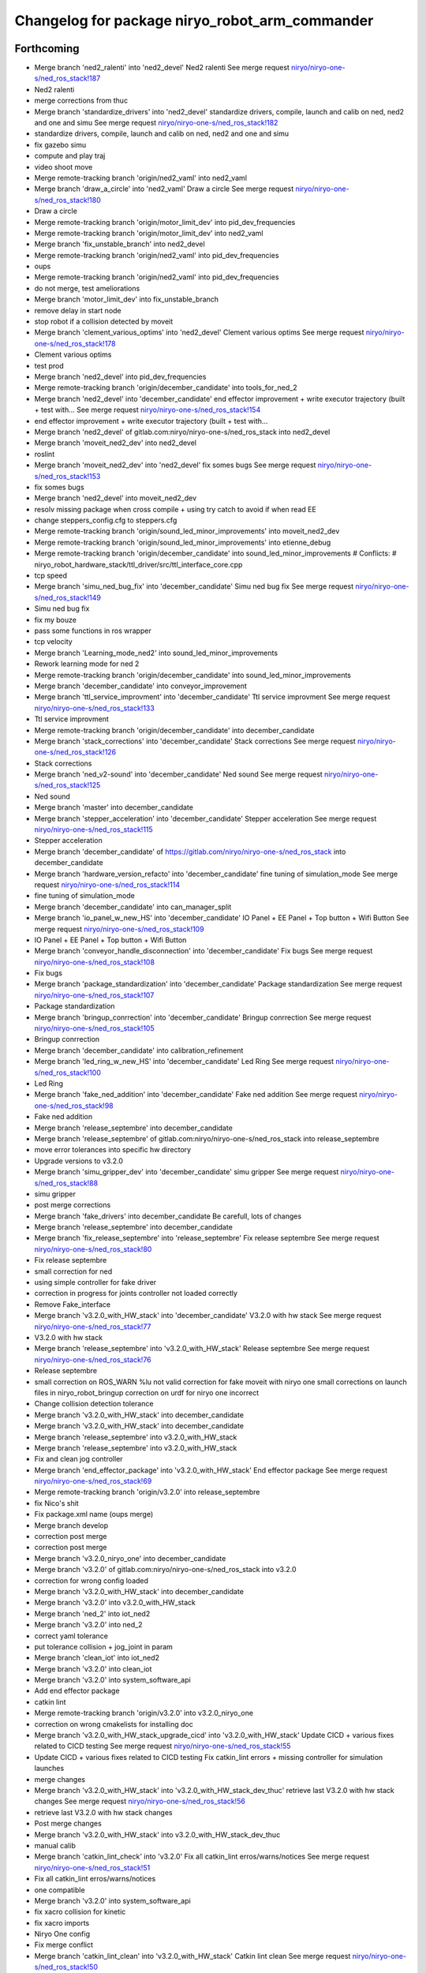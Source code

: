^^^^^^^^^^^^^^^^^^^^^^^^^^^^^^^^^^^^^^^^^^^^^^^
Changelog for package niryo_robot_arm_commander
^^^^^^^^^^^^^^^^^^^^^^^^^^^^^^^^^^^^^^^^^^^^^^^

Forthcoming
-----------
* Merge branch 'ned2_ralenti' into 'ned2_devel'
  Ned2 ralenti
  See merge request `niryo/niryo-one-s/ned_ros_stack!187 <https://gitlab.com/niryo/niryo-one-s/ned_ros_stack/-/merge_requests/187>`_
* Ned2 ralenti
* merge corrections from thuc
* Merge branch 'standardize_drivers' into 'ned2_devel'
  standardize drivers, compile, launch and calib on ned, ned2 and one and simu
  See merge request `niryo/niryo-one-s/ned_ros_stack!182 <https://gitlab.com/niryo/niryo-one-s/ned_ros_stack/-/merge_requests/182>`_
* standardize drivers, compile, launch and calib on ned, ned2 and one and simu
* fix gazebo simu
* compute and play traj
* video shoot move
* Merge remote-tracking branch 'origin/ned2_vaml' into ned2_vaml
* Merge branch 'draw_a_circle' into 'ned2_vaml'
  Draw a circle
  See merge request `niryo/niryo-one-s/ned_ros_stack!180 <https://gitlab.com/niryo/niryo-one-s/ned_ros_stack/-/merge_requests/180>`_
* Draw a circle
* Merge remote-tracking branch 'origin/motor_limit_dev' into pid_dev_frequencies
* Merge remote-tracking branch 'origin/motor_limit_dev' into ned2_vaml
* Merge branch 'fix_unstable_branch' into ned2_devel
* Merge remote-tracking branch 'origin/ned2_vaml' into pid_dev_frequencies
* oups
* Merge remote-tracking branch 'origin/ned2_vaml' into pid_dev_frequencies
* do not merge, test ameliorations
* Merge branch 'motor_limit_dev' into fix_unstable_branch
* remove delay in start node
* stop robot if a collision detected by moveit
* Merge branch 'clement_various_optims' into 'ned2_devel'
  Clement various optims
  See merge request `niryo/niryo-one-s/ned_ros_stack!178 <https://gitlab.com/niryo/niryo-one-s/ned_ros_stack/-/merge_requests/178>`_
* Clement various optims
* test prod
* Merge branch 'ned2_devel' into pid_dev_frequencies
* Merge remote-tracking branch 'origin/december_candidate' into tools_for_ned_2
* Merge branch 'ned2_devel' into 'december_candidate'
  end effector improvement + write executor trajectory (built + test with...
  See merge request `niryo/niryo-one-s/ned_ros_stack!154 <https://gitlab.com/niryo/niryo-one-s/ned_ros_stack/-/merge_requests/154>`_
* end effector improvement + write executor trajectory (built + test with...
* Merge branch 'ned2_devel' of gitlab.com:niryo/niryo-one-s/ned_ros_stack into ned2_devel
* Merge branch 'moveit_ned2_dev' into ned2_devel
* roslint
* Merge branch 'moveit_ned2_dev' into 'ned2_devel'
  fix somes bugs
  See merge request `niryo/niryo-one-s/ned_ros_stack!153 <https://gitlab.com/niryo/niryo-one-s/ned_ros_stack/-/merge_requests/153>`_
* fix somes bugs
* Merge branch 'ned2_devel' into moveit_ned2_dev
* resolv missing package when cross compile + using try catch to avoid if when read EE
* change steppers_config.cfg to steppers.cfg
* Merge remote-tracking branch 'origin/sound_led_minor_improvements' into moveit_ned2_dev
* Merge remote-tracking branch 'origin/sound_led_minor_improvements' into etienne_debug
* Merge remote-tracking branch 'origin/december_candidate' into sound_led_minor_improvements
  # Conflicts:
  #	niryo_robot_hardware_stack/ttl_driver/src/ttl_interface_core.cpp
* tcp speed
* Merge branch 'simu_ned_bug_fix' into 'december_candidate'
  Simu ned bug fix
  See merge request `niryo/niryo-one-s/ned_ros_stack!149 <https://gitlab.com/niryo/niryo-one-s/ned_ros_stack/-/merge_requests/149>`_
* Simu ned bug fix
* fix my bouze
* pass some functions in ros wrapper
* tcp velocity
* Merge branch 'Learning_mode_ned2' into sound_led_minor_improvements
* Rework learning mode for ned 2
* Merge remote-tracking branch 'origin/december_candidate' into sound_led_minor_improvements
* Merge branch 'december_candidate' into conveyor_improvement
* Merge branch 'ttl_service_improvment' into 'december_candidate'
  Ttl service improvment
  See merge request `niryo/niryo-one-s/ned_ros_stack!133 <https://gitlab.com/niryo/niryo-one-s/ned_ros_stack/-/merge_requests/133>`_
* Ttl service improvment
* Merge remote-tracking branch 'origin/december_candidate' into december_candidate
* Merge branch 'stack_corrections' into 'december_candidate'
  Stack corrections
  See merge request `niryo/niryo-one-s/ned_ros_stack!126 <https://gitlab.com/niryo/niryo-one-s/ned_ros_stack/-/merge_requests/126>`_
* Stack corrections
* Merge branch 'ned_v2-sound' into 'december_candidate'
  Ned sound
  See merge request `niryo/niryo-one-s/ned_ros_stack!125 <https://gitlab.com/niryo/niryo-one-s/ned_ros_stack/-/merge_requests/125>`_
* Ned sound
* Merge branch 'master' into december_candidate
* Merge branch 'stepper_acceleration' into 'december_candidate'
  Stepper acceleration
  See merge request `niryo/niryo-one-s/ned_ros_stack!115 <https://gitlab.com/niryo/niryo-one-s/ned_ros_stack/-/merge_requests/115>`_
* Stepper acceleration
* Merge branch 'december_candidate' of https://gitlab.com/niryo/niryo-one-s/ned_ros_stack into december_candidate
* Merge branch 'hardware_version_refacto' into 'december_candidate'
  fine tuning of simulation_mode
  See merge request `niryo/niryo-one-s/ned_ros_stack!114 <https://gitlab.com/niryo/niryo-one-s/ned_ros_stack/-/merge_requests/114>`_
* fine tuning of simulation_mode
* Merge branch 'december_candidate' into can_manager_split
* Merge branch 'io_panel_w_new_HS' into 'december_candidate'
  IO Panel + EE Panel + Top button + Wifi Button
  See merge request `niryo/niryo-one-s/ned_ros_stack!109 <https://gitlab.com/niryo/niryo-one-s/ned_ros_stack/-/merge_requests/109>`_
* IO Panel + EE Panel + Top button + Wifi Button
* Merge branch 'conveyor_handle_disconnection' into 'december_candidate'
  Fix bugs
  See merge request `niryo/niryo-one-s/ned_ros_stack!108 <https://gitlab.com/niryo/niryo-one-s/ned_ros_stack/-/merge_requests/108>`_
* Fix bugs
* Merge branch 'package_standardization' into 'december_candidate'
  Package standardization
  See merge request `niryo/niryo-one-s/ned_ros_stack!107 <https://gitlab.com/niryo/niryo-one-s/ned_ros_stack/-/merge_requests/107>`_
* Package standardization
* Merge branch 'bringup_conrrection' into 'december_candidate'
  Bringup conrrection
  See merge request `niryo/niryo-one-s/ned_ros_stack!105 <https://gitlab.com/niryo/niryo-one-s/ned_ros_stack/-/merge_requests/105>`_
* Bringup conrrection
* Merge branch 'december_candidate' into calibration_refinement
* Merge branch 'led_ring_w_new_HS' into 'december_candidate'
  Led Ring
  See merge request `niryo/niryo-one-s/ned_ros_stack!100 <https://gitlab.com/niryo/niryo-one-s/ned_ros_stack/-/merge_requests/100>`_
* Led Ring
* Merge branch 'fake_ned_addition' into 'december_candidate'
  Fake ned addition
  See merge request `niryo/niryo-one-s/ned_ros_stack!98 <https://gitlab.com/niryo/niryo-one-s/ned_ros_stack/-/merge_requests/98>`_
* Fake ned addition
* Merge branch 'release_septembre' into december_candidate
* Merge branch 'release_septembre' of gitlab.com:niryo/niryo-one-s/ned_ros_stack into release_septembre
* move error tolerances into specific hw directory
* Upgrade versions to v3.2.0
* Merge branch 'simu_gripper_dev' into 'december_candidate'
  simu gripper
  See merge request `niryo/niryo-one-s/ned_ros_stack!88 <https://gitlab.com/niryo/niryo-one-s/ned_ros_stack/-/merge_requests/88>`_
* simu gripper
* post merge corrections
* Merge branch 'fake_drivers' into december_candidate
  Be carefull, lots of changes
* Merge branch 'release_septembre' into december_candidate
* Merge branch 'fix_release_septembre' into 'release_septembre'
  Fix release septembre
  See merge request `niryo/niryo-one-s/ned_ros_stack!80 <https://gitlab.com/niryo/niryo-one-s/ned_ros_stack/-/merge_requests/80>`_
* Fix release septembre
* small correction for ned
* using simple controller for fake driver
* correction in progress for joints controller not loaded correctly
* Remove Fake_interface
* Merge branch 'v3.2.0_with_HW_stack' into 'december_candidate'
  V3.2.0 with hw stack
  See merge request `niryo/niryo-one-s/ned_ros_stack!77 <https://gitlab.com/niryo/niryo-one-s/ned_ros_stack/-/merge_requests/77>`_
* V3.2.0 with hw stack
* Merge branch 'release_septembre' into 'v3.2.0_with_HW_stack'
  Release septembre
  See merge request `niryo/niryo-one-s/ned_ros_stack!76 <https://gitlab.com/niryo/niryo-one-s/ned_ros_stack/-/merge_requests/76>`_
* Release septembre
* small correction on ROS_WARN %lu not valid
  correction for fake moveit with niryo one
  small corrections on launch files in niryo_robot_bringup
  correction on urdf for niryo one incorrect
* Change collision detection tolerance
* Merge branch 'v3.2.0_with_HW_stack' into december_candidate
* Merge branch 'v3.2.0_with_HW_stack' into december_candidate
* Merge branch 'release_septembre' into v3.2.0_with_HW_stack
* Merge branch 'release_septembre' into v3.2.0_with_HW_stack
* Fix and clean jog controller
* Merge branch 'end_effector_package' into 'v3.2.0_with_HW_stack'
  End effector package
  See merge request `niryo/niryo-one-s/ned_ros_stack!69 <https://gitlab.com/niryo/niryo-one-s/ned_ros_stack/-/merge_requests/69>`_
* Merge remote-tracking branch 'origin/v3.2.0' into release_septembre
* fix Nico's shit
* Fix package.xml name (oups merge)
* Merge branch develop
* correction post merge
* correction post merge
* Merge branch 'v3.2.0_niryo_one' into december_candidate
* Merge branch 'v3.2.0' of gitlab.com:niryo/niryo-one-s/ned_ros_stack into v3.2.0
* correction for wrong config loaded
* Merge branch 'v3.2.0_with_HW_stack' into december_candidate
* Merge branch 'v3.2.0' into v3.2.0_with_HW_stack
* Merge branch 'ned_2' into iot_ned2
* Merge branch 'v3.2.0' into ned_2
* correct yaml tolerance
* put tolerance collision + jog_joint in param
* Merge branch 'clean_iot' into iot_ned2
* Merge branch 'v3.2.0' into clean_iot
* Merge branch 'v3.2.0' into system_software_api
* Add end effector package
* catkin lint
* Merge remote-tracking branch 'origin/v3.2.0' into v3.2.0_niryo_one
* correction on wrong cmakelists for installing doc
* Merge branch 'v3.2.0_with_HW_stack_upgrade_cicd' into 'v3.2.0_with_HW_stack'
  Update CICD + various fixes related to CICD testing
  See merge request `niryo/niryo-one-s/ned_ros_stack!55 <https://gitlab.com/niryo/niryo-one-s/ned_ros_stack/-/merge_requests/55>`_
* Update CICD + various fixes related to CICD testing
  Fix catkin_lint errors + missing controller for simulation launches
* merge changes
* Merge branch 'v3.2.0_with_HW_stack' into 'v3.2.0_with_HW_stack_dev_thuc'
  retrieve last V3.2.0 with hw stack changes
  See merge request `niryo/niryo-one-s/ned_ros_stack!56 <https://gitlab.com/niryo/niryo-one-s/ned_ros_stack/-/merge_requests/56>`_
* retrieve last V3.2.0 with hw stack changes
* Post merge changes
* Merge branch 'v3.2.0_with_HW_stack' into v3.2.0_with_HW_stack_dev_thuc
* manual calib
* Merge branch 'catkin_lint_check' into 'v3.2.0'
  Fix all catkin_lint erros/warns/notices
  See merge request `niryo/niryo-one-s/ned_ros_stack!51 <https://gitlab.com/niryo/niryo-one-s/ned_ros_stack/-/merge_requests/51>`_
* Fix all catkin_lint erros/warns/notices
* one compatible
* Merge branch 'v3.2.0' into system_software_api
* fix xacro collision for kinetic
* fix xacro imports
* Niryo One config
* Fix merge conflict
* Merge branch 'catkin_lint_clean' into 'v3.2.0_with_HW_stack'
  Catkin lint clean
  See merge request `niryo/niryo-one-s/ned_ros_stack!50 <https://gitlab.com/niryo/niryo-one-s/ned_ros_stack/-/merge_requests/50>`_
* Catkin lint clean
* Merge branch 'v3.2.0' into v3.2.0_with_HW_stack
* Merge branch 'relative_namespaces_branch' into 'v3.2.0_with_HW_stack'
  merging namespace and tests improvement
  See merge request `niryo/niryo-one-s/ned_ros_stack!46 <https://gitlab.com/niryo/niryo-one-s/ned_ros_stack/-/merge_requests/46>`_
* simplify message if roslint not present
* correction on install for commanders
* correction on parameters for simulation launches
* Merge branch 'v3.2.0' into clean_iot
* put CommandJog message in niryo_robot_msgs
* fix display traj
* changed namespace to relative in all initParameters whenever possible
* post merge corrections
* Merge branch 'resolve_roslint' into 'v3.2.0_with_HW_stack'
  Resolve roslint
  See merge request `niryo/niryo-one-s/ned_ros_stack!41 <https://gitlab.com/niryo/niryo-one-s/ned_ros_stack/-/merge_requests/41>`_
* Resolve roslint
* Merge branch 'v3.2.0' into v3.2.0_with_HW_stack
* little fix
* remove print
* change name of variable
* fix several jogged joints
* fix jog joint
* fix jog joints
* fic acc/vel factor
* can driver standard init
* retrieve changes from all packages except hw stack
* small corrections
* missing hardware_version in launch files
* merged v3.2.0 into v3.2.0_with_HW_stack
* add ned2 hardware for all impacted packages
* all nodes can launch separately on dev machine.
* add logging system in all py nodes
* modifications to be able to launch each node separately. Add debug logs for param loading in py files. Not finished yet
* add documentation generation for python using epydoc. Clean CMakeLists.txt files
* check collision in jog just for jog joints
* Merge branch 'jog_joints_ns' into 'v3.2.0'
  Jog joints from NS
  See merge request `niryo/niryo-one-s/ned_ros_stack!34 <https://gitlab.com/niryo/niryo-one-s/ned_ros_stack/-/merge_requests/34>`_
* Jog joints from NS
* Merge branch 'tcp_manager' into 'v3.2.0'
  Tcp manager
  See merge request `niryo/niryo-one-s/ned_ros_stack!18 <https://gitlab.com/niryo/niryo-one-s/ned_ros_stack/-/merge_requests/18>`_
* Tcp manager
* Merge branch 'v3.2.0_with_HW_stack' of gitlab.com:niryo/niryo-one-s/ned_ros_stack into v3.2.0_with_HW_stack
* correction on roslint
* Fix rosdep for niryo_arm_commander (pkg robot_tools was renamed)
* Merge branch 'v3.2.0' into 'v3.2.0_with_HW_stack'
  jog tcp bug fix merge
  See merge request `niryo/niryo-one-s/ned_ros_stack!30 <https://gitlab.com/niryo/niryo-one-s/ned_ros_stack/-/merge_requests/30>`_
* Merge branch 'cmakelist_additions_branch' into 'v3.2.0_with_HW_stack'
  merge into v3.2.0 with hw stack
  See merge request `niryo/niryo-one-s/ned_ros_stack!29 <https://gitlab.com/niryo/niryo-one-s/ned_ros_stack/-/merge_requests/29>`_
* small correction on doc installation
* Merge branch 'apply_roslint_branch' into 'cmakelist_additions_branch'
  merge rolint correction in cmake addition branch
  See merge request `niryo/niryo-one-s/ned_ros_stack!28 <https://gitlab.com/niryo/niryo-one-s/ned_ros_stack/-/merge_requests/28>`_
* correction for python roslint
* Merge branch 'jogTCP-improvement' into 'v3.2.0'
  Jog tcp improvement
  See merge request `niryo/niryo-one-s/ned_ros_stack!25 <https://gitlab.com/niryo/niryo-one-s/ned_ros_stack/-/merge_requests/25>`_
* bug fix pitch jog
* correction on doc install
* add documentation installation
* remove doc directory from python packages
* add template doc for each package. Add install operation in cmakelists.txt files
* update niryo_robot_tools_commander
* merging last 5 commits
* add learning mode -> button pressed jogTCP
* Merge branch 'refacto_tool_commander' into 'v3.2.0'
  Refacto tool commander
  See merge request `niryo/niryo-one-s/ned_ros_stack!22 <https://gitlab.com/niryo/niryo-one-s/ned_ros_stack/-/merge_requests/22>`_
* Refacto tool commander
* Contributors: AdminIT, Clément Cocquempot, Corentin Ducatez, Ducatez Corentin, Etienne Rey-Coquais, Justin, Minh Thuc, Nicolas Guy, NicolasG_Niryo, Pauline Odet, Salomé Fournier, Thuc PHAM, Valentin Pitre, ValentinPitre, ccocquempot, f.dupuis, minhthuc

3.2.0 (2021-09-23)
------------------
* Merge branch 'develop' into 'master'
  v3.2.0
  See merge request `niryo/niryo-one-s/ned_ros_stack!113 <https://gitlab.com/niryo/niryo-one-s/ned_ros_stack/-/merge_requests/113>`_
* Release September: v3.2.0
* Contributors: Ducatez Corentin

3.1.2 (2021-08-13)
------------------

3.1.1 (2021-06-21)
------------------

3.1.0 (2021-05-06)
------------------

3.0.0 (2021-01-25)
------------------
